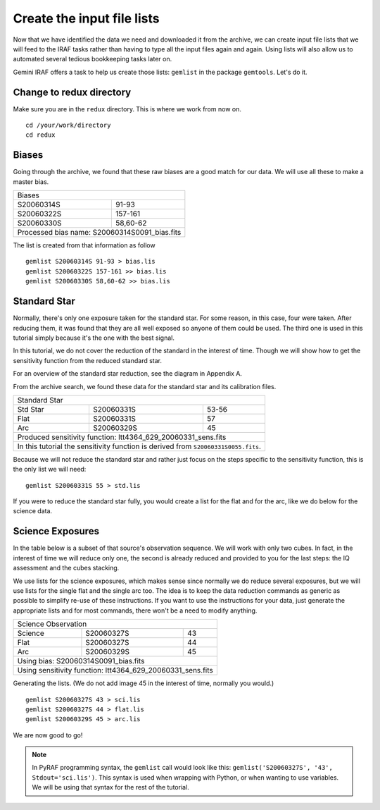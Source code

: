 .. makelist.rst

.. _makelist:

***************************
Create the input file lists
***************************

.. image:: _graphics/GMOSIFU-ProcessChart_List.png
   :scale: 20%
   :align: right

Now that we have identified the data we need and downloaded it from the
archive, we can create input file lists that we will feed to the IRAF
tasks rather than having to type all the input files again and again.
Using lists will also allow us to automated several tedious bookkeeping
tasks later on.

Gemini IRAF offers a task to help us create those lists: ``gemlist`` in the
package ``gemtools``.  Let's do it.

Change to redux directory
=========================
Make sure you are in the ``redux`` directory.  This is where we work from
now on.

::

    cd /your/work/directory
    cd redux


Biases
======
Going through the archive, we found that these raw biases are a good match
for our data.  We will use all these to make a master bias.

+------------------------+----------------------+
| Biases                                        |
+------------------------+----------------------+
| S20060314S             | 91-93                |
+------------------------+----------------------+
| S20060322S             | 157-161              |
+------------------------+----------------------+
| S20060330S             | 58,60-62             |
+------------------------+----------------------+
| Processed bias name: S20060314S0091_bias.fits |
+-----------------------------------------------+


The list is created from that information as follow ::

    gemlist S20060314S 91-93 > bias.lis
    gemlist S20060322S 157-161 >> bias.lis
    gemlist S20060330S 58,60-62 >> bias.lis

Standard Star
=============
Normally, there's only one exposure taken for the standard star.  For some
reason, in this case, four were taken.  After reducing them, it was found
that they are all well exposed so anyone of them could be used.  The third
one is used in this tutorial simply because it's the one with the best
signal.

In this tutorial, we do not cover the reduction of the standard in the
interest of time.  Though we will show how to get the sensitivity function
from the reduced standard star.

For an overview of the standard star reduction, see the diagram in Appendix A.

From the archive search, we found these data for the standard star and its
calibration files.

+--------------+------------------------+-----------------------+
| Standard Star                                                 |
+--------------+------------------------+-----------------------+
| Std Star     | S20060331S             | 53-56                 |
+--------------+------------------------+-----------------------+
| Flat         | S20060331S             | 57                    |
+--------------+------------------------+-----------------------+
| Arc          | S20060329S             | 45                    |
+--------------+------------------------+-----------------------+
| Produced sensitivity function: ltt4364_629_20060331_sens.fits |
+--------------+------------------------+-----------------------+
| In this tutorial the sensitivity function is derived from     |
| ``S20060331S0055.fits``.                                      |
+--------------+------------------------+-----------------------+

Because we will not reduce the standard star and rather just focus on the steps
specific to the sensitivity function, this is the only list we will need::

    gemlist S20060331S 55 > std.lis

If you were to reduce the standard star fully, you would create a list for
the flat and for the arc, like we do below for the science data.


Science Exposures
=================
In the table below is a subset of that source's observation sequence.  We will
work with only two cubes.  In fact, in the interest of time we will reduce only
one, the second is already reduced and provided to you for the last steps:
the IQ assessment and the cubes stacking.

We use lists for the science exposures, which makes sense since normally we
do reduce several exposures, but we will use lists for the single flat and
the single arc too.  The idea is to keep the data reduction commands as
generic as possible to simplify re-use of these instructions.  If you want
to use the instructions for your data, just generate the appropriate lists
and for most commands, there won't be a need to modify anything.

+--------------+------------------------+--------------------+
| Science Observation                                        |
+--------------+------------------------+--------------------+
| Science      | S20060327S             | 43                 |
+--------------+------------------------+--------------------+
| Flat         | S20060327S             | 44                 |
+--------------+------------------------+--------------------+
| Arc          | S20060329S             | 45                 |
+--------------+------------------------+--------------------+
| Using bias: S20060314S0091_bias.fits                       |
+--------------+------------------------+--------------------+
| Using sensitivity function: ltt4364_629_20060331_sens.fits |
+--------------+------------------------+--------------------+

Generating the lists.  (We do not add image 45 in the interest of time, normally
you would.) ::

    gemlist S20060327S 43 > sci.lis
    gemlist S20060327S 44 > flat.lis
    gemlist S20060329S 45 > arc.lis

We are now good to go!

.. note::

    In PyRAF programming syntax, the ``gemlist`` call would look like
    this:  ``gemlist('S20060327S', '43', Stdout='sci.lis')``.  This syntax is used
    when wrapping with Python, or when wanting to use variables.  We will be using
    that syntax for the rest of the tutorial.






